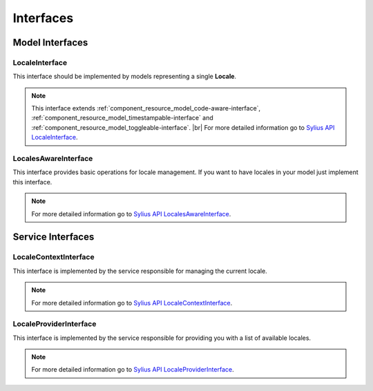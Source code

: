 Interfaces
==========

Model Interfaces
----------------

.. _component_locale_model_locale-interface:

LocaleInterface
~~~~~~~~~~~~~~~

This interface should be implemented by models representing a single **Locale**.

.. note::
    This interface extends :ref:`component_resource_model_code-aware-interface`,
    :ref:`component_resource_model_timestampable-interface` and :ref:`component_resource_model_toggleable-interface`. |br|
    For more detailed information go to `Sylius API LocaleInterface`_.

.. _Sylius API LocaleInterface: http://api.sylius.org/Sylius/Component/Locale/Model/LocaleInterface.html

.. _component_locale_model_locales-aware-interface:

LocalesAwareInterface
~~~~~~~~~~~~~~~~~~~~~

This interface provides basic operations for locale management.
If you want to have locales in your model just implement this interface.

.. note::
    For more detailed information go to `Sylius API LocalesAwareInterface`_.

.. _Sylius API LocalesAwareInterface: http://api.sylius.org/Sylius/Component/Locale/Model/LocalesAwareInterface.html

Service Interfaces
------------------

.. _component_locale_model_locale-context-interface:

LocaleContextInterface
~~~~~~~~~~~~~~~~~~~~~~

This interface is implemented by the service responsible for managing the current locale.

.. note::
    For more detailed information go to `Sylius API LocaleContextInterface`_.

.. _Sylius API LocaleContextInterface: http://api.sylius.org/Sylius/Component/Locale/Context/LocaleContextInterface.html

.. _component_locale_model_locale-provider-interface:

LocaleProviderInterface
~~~~~~~~~~~~~~~~~~~~~~~

This interface is implemented by the service responsible for providing you with a list of available locales.

.. note::
    For more detailed information go to `Sylius API LocaleProviderInterface`_.

.. _Sylius API LocaleProviderInterface: http://api.sylius.org/Sylius/Component/Locale/Provider/LocaleProviderInterface.html
